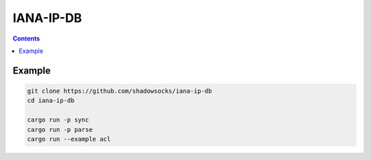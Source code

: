 IANA-IP-DB
=============


.. contents::


Example
-------------

.. code:: bash
    
    git clone https://github.com/shadowsocks/iana-ip-db
    cd iana-ip-db

    cargo run -p sync 
    cargo run -p parse 
    cargo run --example acl
    